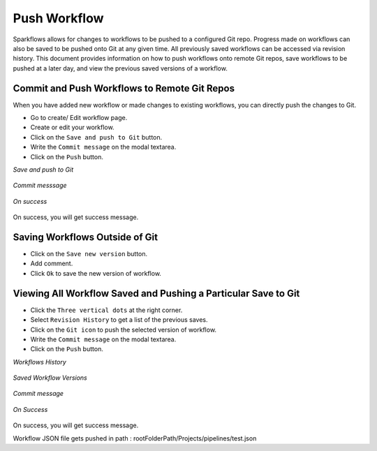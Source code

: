 Push Workflow
================

Sparkflows allows for changes to workflows to be pushed to a configured Git repo. Progress made on workflows can also be saved to be pushed onto Git at
any given time. All previously saved workflows can be accessed via revision history. This document provides information on how to push workflows onto remote Git repos, save workflows to be pushed at a later day, and view the previous saved versions of a workflow. 

Commit and Push Workflows to Remote Git Repos
-------------------------------------------------------

When you have added new workflow or made changes to existing workflows, you can directly push the changes to Git.

- Go to create/ Edit workflow page.
- Create or edit your workflow.
- Click on the ``Save and push to Git`` button.
- Write the ``Commit message`` on the modal textarea.
- Click on the ``Push`` button.

*Save and push to Git*


.. figure:: ../../_assets/git/git_push_1.PNG
   :alt: PushWf
   :width: 60%
  
*Commit messsage*
 
 
.. figure:: ../../_assets/git/git_push_2.PNG
   :alt: PushWf
   :width: 60%
   

*On success*


.. figure:: ../../_assets/git/git_push_3.PNG
   :alt: PushWf
   :width: 60% 

On success, you will get success message.

Saving Workflows Outside of Git
---------------

- Click on the ``Save new version`` button.
- Add comment.
- Click ``Ok`` to save the new version of workflow.

.. figure:: ../../_assets/git/save-newVersion-comment.png
   :alt: PushWf
   :width: 60% 

Viewing All Workflow Saved and Pushing a Particular Save to Git
---------------
- Click the ``Three vertical dots`` at the right corner.
- Select ``Revision History`` to get a list of the previous saves.
- Click on the ``Git icon`` to push the selected version of workflow.
- Write the ``Commit message`` on the modal textarea.
- Click on the ``Push`` button.

*Workflows History*

.. figure:: ../../_assets/git/git_push_4.PNG
   :alt: PushWf
   :width: 60% 

*Saved Workflow Versions*

.. figure:: ../../_assets/git/git_push_5.PNG
   :alt: PushWf
   :width: 60% 
  
*Commit message*
  
.. figure:: ../../_assets/git/git_push_6.PNG
   :alt: PushWf
   :width: 60% 
   

*On Success*

.. figure:: ../../_assets/git/git_push_7.PNG
   :alt: PushWf
   :width: 60% 

On success, you will get success message.

Workflow JSON file gets pushed in path : rootFolderPath/Projects/pipelines/test.json
